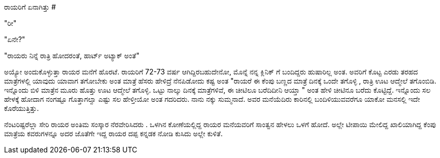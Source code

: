 ರಾಯರಿಗೆ ಏನಾಗಿತ್ತು
#################

:slug: rayarige-enagittu
:author: Aravinda VK
:date: 2008-10-08
:tags: ಸಣ್ಣ ಕಥೆ,kannadablog
:summary: ಅಯ್ಯೋ ಅಂದುಕೊಳ್ಳುತ್ತಾ   ರಾಯರ ಮನೆಗೆ ಹೊರಟೆ. ರಾಯರಿಗೆ  72-73 ವರ್ಷ ಆಗಿದ್ದಿರಬಹುದೇನೋ, ಮೊನ್ನೆ ನನ್ನ ಕ್ಲಿನಿಕ್ ಗೆ ಬಂದಿದ್ದರು  ಹುಷಾರಿಲ್ಲ ಅಂತ.

"ರೀ"

"ಏನೇ?"

"ರಾಯರು ನಿನ್ನೆ ರಾತ್ರಿ ಹೋದರಂತೆ, ಹಾರ್ಟ್ ಅಟ್ಯಾಕ್ ಅಂತೆ"

ಅಯ್ಯೋ ಅಂದುಕೊಳ್ಳುತ್ತಾ   ರಾಯರ ಮನೆಗೆ ಹೊರಟೆ. ರಾಯರಿಗೆ  72-73 ವರ್ಷ ಆಗಿದ್ದಿರಬಹುದೇನೋ, ಮೊನ್ನೆ ನನ್ನ ಕ್ಲಿನಿಕ್ ಗೆ ಬಂದಿದ್ದರು  ಹುಷಾರಿಲ್ಲ ಅಂತ. ಅವರಿಗೆ ಕೊಟ್ಟ ಎರಡು ತರಹದ ಮಾತ್ರೆಗಳಲ್ಲಿ ಯಾವುದು ಯಾವಾಗ  ತಗೋಬೇಕು ಅಂತ ಮಾತ್ರೆ ಹೆಸರು ಹೇಳಿದ್ರೆ ನೆನಪಿಡೋದು ಕಷ್ಟ ಅಂತ  "ರಾಯರೆ  ಈ ಕೆಂಪು ಬಣ್ಣದ ಮಾತ್ರೆ ದಿನಕ್ಕೆ ಒಂದೇ ತಗೊಳ್ಳಿ , ರಾತ್ರಿ  ಊಟ ಆದ್ಮೇಲೆ ತಗೊಂಬಿಡಿ. ಇನ್ನೊಂದು ಬಿಳಿ ಮಾತ್ರೆನ  ಮೂರು ಹೊತ್ತು ಊಟ ಆದ್ಮೇಲೆ ತಗೊಳ್ಳಿ. ಒಟ್ಟು  ನಾಲ್ಕು ದಿನಕ್ಕೆ ಮಾತ್ರೆಗಳಿವೆ, ಈ ಚೀಟಿಲೂ ಬರೆದಿದೀನಿ ಆಯ್ತಾ " ಅಂತ ಹೇಳಿ ಚೀಟಿನೂ ಬರೆದು ಕೊಟ್ಟಿದ್ದೆ. ಇನ್ನೊಂದು ಸಲ ಹೇಳಕ್ಕೆ ಹೋದಾಗ  ನಂಗಷ್ಟೂ ಗೊತ್ತಾಗಲ್ವಾ ಎಷ್ಟು ಸಲ ಹೇಳ್ತೀಯೋ  ಅಂತ ಗದರಿದರು. ನಾನು ನಕ್ಕು ಸುಮ್ಮನಾದೆ. ಅವರ ಮನೆಯೆದಿರು ಕಾರಿನಲ್ಲಿ ಬಂದಿಳಿಯುವವರೆಗೂ  ಯಾಕೋ ಮನಸಲ್ಲಿ ಇದೇ ಕೊರೆಯುತ್ತಿತ್ತು.

ನೆಂಟರಿಷ್ಟರೆಲ್ಲಾ ಸೇರಿ ರಾಯರ ಅಂತಿಮ ಸಂಸ್ಕಾರ ನೆರವೇರಿಸಿದರು . ಒಳಗಿನ ಕೋಣೆಯಲ್ಲಿದ್ದ ರಾಯರ ಮನೆಯವರಿಗೆ ಸಾಂತ್ವನ ಹೇಳಲು ಒಳಗೆ ಹೋದೆ. ಅಲ್ಲೇ ಟೀಪಾಯಿ ಮೇಲಿದ್ದ  ಖಾಲಿಯಾಗಿದ್ದ ಕೆಂಪು ಮಾತ್ರೆಯ ಕವರುಗಳನ್ನೂ ಅದರ ಜೊತೆಗೇ  ಇದ್ದ ರಾಯರ ದಪ್ಪ ಕನ್ನಡಕ ನೋಡಿ ಕುಸಿದು ಅಲ್ಲೇ ಕುಳಿತೆ.  
